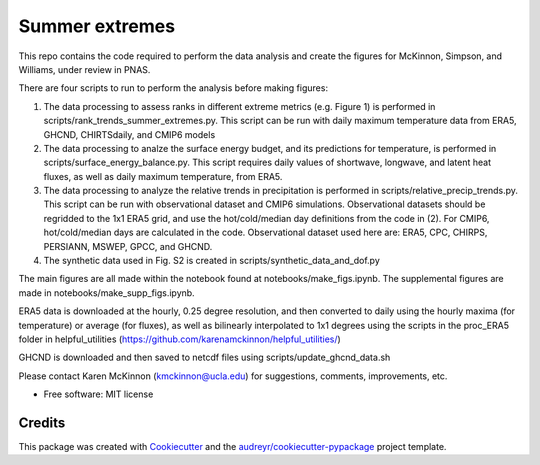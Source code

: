 ===============
Summer extremes
===============

This repo contains the code required to perform the data analysis and create the figures for McKinnon, Simpson, and Williams, under review in PNAS.

There are four scripts to run to perform the analysis before making figures:

(1) The data processing to assess ranks in different extreme metrics (e.g. Figure 1) is performed in scripts/rank_trends_summer_extremes.py. This script can be run with daily maximum temperature data from ERA5, GHCND, CHIRTSdaily, and CMIP6 models

(2) The data processing to analze the surface energy budget, and its predictions for temperature, is performed in scripts/surface_energy_balance.py. This script requires daily values of shortwave, longwave, and latent heat fluxes, as well as daily maximum temperature, from ERA5.

(3) The data processing to analyze the relative trends in precipitation is performed in scripts/relative_precip_trends.py. This script can be run with observational dataset and CMIP6 simulations. Observational datasets should be regridded to the 1x1 ERA5 grid, and use the hot/cold/median day definitions from the code in (2). For CMIP6, hot/cold/median days are calculated in the code. Observational dataset used here are: ERA5, CPC, CHIRPS, PERSIANN, MSWEP, GPCC, and GHCND. 

(4) The synthetic data used in Fig. S2 is created in scripts/synthetic_data_and_dof.py

The main figures are all made within the notebook found at notebooks/make_figs.ipynb. The supplemental figures are made in notebooks/make_supp_figs.ipynb.

ERA5 data is downloaded at the hourly, 0.25 degree resolution, and then converted to daily using the hourly maxima (for temperature) or average (for fluxes), as well as bilinearly interpolated to 1x1 degrees using the scripts in the proc_ERA5 folder in helpful_utilities (https://github.com/karenamckinnon/helpful_utilities/)

GHCND is downloaded and then saved to netcdf files using scripts/update_ghcnd_data.sh

Please contact Karen McKinnon (kmckinnon@ucla.edu) for suggestions, comments, improvements, etc.


* Free software: MIT license



Credits
-------

This package was created with Cookiecutter_ and the `audreyr/cookiecutter-pypackage`_ project template.

.. _Cookiecutter: https://github.com/audreyr/cookiecutter
.. _`audreyr/cookiecutter-pypackage`: https://github.com/audreyr/cookiecutter-pypackage

